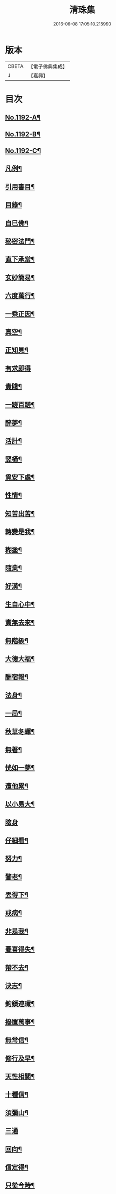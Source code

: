 #+TITLE: 清珠集 
#+DATE: 2016-06-08 17:05:10.215990

* 版本
 |     CBETA|【電子佛典集成】|
 |         J|【嘉興】    |

* 目次
** [[file:KR6p0111_001.txt::001-0481c1][No.1192-A¶]]
** [[file:KR6p0111_001.txt::001-0482a3][No.1192-B¶]]
** [[file:KR6p0111_001.txt::001-0482b2][No.1192-C¶]]
** [[file:KR6p0111_001.txt::001-0482c2][凡例¶]]
** [[file:KR6p0111_001.txt::001-0483a2][引用書目¶]]
** [[file:KR6p0111_001.txt::001-0483b2][目錄¶]]
** [[file:KR6p0111_001.txt::001-0484a16][自巳佛¶]]
** [[file:KR6p0111_001.txt::001-0484b8][秘密法門¶]]
** [[file:KR6p0111_001.txt::001-0484b13][直下承當¶]]
** [[file:KR6p0111_001.txt::001-0484b18][玄妙簡易¶]]
** [[file:KR6p0111_001.txt::001-0484b24][六度萬行¶]]
** [[file:KR6p0111_001.txt::001-0484c7][一乘正因¶]]
** [[file:KR6p0111_001.txt::001-0484c11][真空¶]]
** [[file:KR6p0111_001.txt::001-0484c18][正知見¶]]
** [[file:KR6p0111_001.txt::001-0484c24][有求即得]]
** [[file:KR6p0111_001.txt::001-0485a5][貴賤¶]]
** [[file:KR6p0111_001.txt::001-0485a11][一蹉百蹉¶]]
** [[file:KR6p0111_001.txt::001-0485a18][醉夢¶]]
** [[file:KR6p0111_001.txt::001-0485a24][活計¶]]
** [[file:KR6p0111_001.txt::001-0485b6][竪橫¶]]
** [[file:KR6p0111_001.txt::001-0485b14][覓安下處¶]]
** [[file:KR6p0111_001.txt::001-0485b19][性情¶]]
** [[file:KR6p0111_001.txt::001-0485b24][知苦出苦¶]]
** [[file:KR6p0111_001.txt::001-0485c7][轉變是我¶]]
** [[file:KR6p0111_001.txt::001-0485c12][糊塗¶]]
** [[file:KR6p0111_001.txt::001-0485c19][隨業¶]]
** [[file:KR6p0111_001.txt::001-0486a6][好漢¶]]
** [[file:KR6p0111_001.txt::001-0486a13][生自心中¶]]
** [[file:KR6p0111_001.txt::001-0486a19][實無去來¶]]
** [[file:KR6p0111_001.txt::001-0486b2][無階級¶]]
** [[file:KR6p0111_001.txt::001-0486b6][大德大福¶]]
** [[file:KR6p0111_001.txt::001-0486b12][酬宿報¶]]
** [[file:KR6p0111_001.txt::001-0486b22][法身¶]]
** [[file:KR6p0111_001.txt::001-0486c10][一局¶]]
** [[file:KR6p0111_001.txt::001-0486c20][秋草冬蟬¶]]
** [[file:KR6p0111_001.txt::001-0487a5][無著¶]]
** [[file:KR6p0111_001.txt::001-0487a12][恍如一夢¶]]
** [[file:KR6p0111_001.txt::001-0487a23][遭他累¶]]
** [[file:KR6p0111_001.txt::001-0487b8][以小易大¶]]
** [[file:KR6p0111_001.txt::001-0487b24][險身]]
** [[file:KR6p0111_001.txt::001-0487c11][仔細看¶]]
** [[file:KR6p0111_001.txt::001-0487c18][努力¶]]
** [[file:KR6p0111_001.txt::001-0487c23][警老¶]]
** [[file:KR6p0111_001.txt::001-0488a4][丟得下¶]]
** [[file:KR6p0111_001.txt::001-0488a11][戒病¶]]
** [[file:KR6p0111_001.txt::001-0488a16][非是我¶]]
** [[file:KR6p0111_001.txt::001-0488a24][憂喜得失¶]]
** [[file:KR6p0111_001.txt::001-0488b6][帶不去¶]]
** [[file:KR6p0111_001.txt::001-0488b14][決志¶]]
** [[file:KR6p0111_001.txt::001-0488c6][鉤鎻連環¶]]
** [[file:KR6p0111_001.txt::001-0488c16][撥置萬事¶]]
** [[file:KR6p0111_001.txt::001-0488c24][無常信¶]]
** [[file:KR6p0111_001.txt::001-0489a9][修行及早¶]]
** [[file:KR6p0111_001.txt::001-0489b13][天性相關¶]]
** [[file:KR6p0111_001.txt::001-0489c3][十種信¶]]
** [[file:KR6p0111_001.txt::001-0489c15][須彌山¶]]
** [[file:KR6p0111_001.txt::001-0489c24][三通]]
** [[file:KR6p0111_001.txt::001-0490a6][回向¶]]
** [[file:KR6p0111_001.txt::001-0490a15][信定得¶]]
** [[file:KR6p0111_001.txt::001-0490a21][只從今時¶]]
** [[file:KR6p0111_001.txt::001-0490b8][深思諦信¶]]
** [[file:KR6p0111_001.txt::001-0490b14][蜎蝡¶]]
** [[file:KR6p0111_001.txt::001-0490b20][招安為民¶]]
** [[file:KR6p0111_001.txt::001-0490c3][拘於所見¶]]
** [[file:KR6p0111_001.txt::001-0490c13][無効¶]]
** [[file:KR6p0111_001.txt::001-0490c19][自欺慢棄¶]]
** [[file:KR6p0111_001.txt::001-0491a9][功德¶]]
** [[file:KR6p0111_001.txt::001-0491a21][法中王¶]]
** [[file:KR6p0111_001.txt::001-0491b4][只此一念¶]]
** [[file:KR6p0111_001.txt::001-0491b11][作得主¶]]
** [[file:KR6p0111_001.txt::001-0491b18][自巳命根¶]]
** [[file:KR6p0111_001.txt::001-0491b23][真境¶]]
** [[file:KR6p0111_001.txt::001-0491c10][張三李四¶]]
** [[file:KR6p0111_001.txt::001-0491c18][放下¶]]
** [[file:KR6p0111_001.txt::001-0491c24][自成一片¶]]
** [[file:KR6p0111_001.txt::001-0492a5][趨向¶]]
** [[file:KR6p0111_001.txt::001-0492a9][綿密¶]]
** [[file:KR6p0111_001.txt::001-0492a13][喚醒¶]]
** [[file:KR6p0111_001.txt::001-0492a19][真念¶]]
** [[file:KR6p0111_001.txt::001-0492b4][初心¶]]
** [[file:KR6p0111_001.txt::001-0492b10][瀾翻潮湧¶]]
** [[file:KR6p0111_001.txt::001-0492b17][喃喃¶]]
** [[file:KR6p0111_001.txt::001-0492b23][恭敬心¶]]
** [[file:KR6p0111_001.txt::001-0492c4][五敬¶]]
** [[file:KR6p0111_001.txt::001-0492c10][都攝六根¶]]
** [[file:KR6p0111_001.txt::001-0492c15][剋期成就¶]]
** [[file:KR6p0111_001.txt::001-0492c23][靜做動鍊¶]]
** [[file:KR6p0111_001.txt::001-0493a3][專修¶]]
** [[file:KR6p0111_001.txt::001-0493a9][晨夕課¶]]
** [[file:KR6p0111_001.txt::001-0493a15][十念¶]]
** [[file:KR6p0111_001.txt::001-0493a20][心息相依¶]]
** [[file:KR6p0111_001.txt::001-0493b3][當念往生¶]]
** [[file:KR6p0111_001.txt::001-0493b12][參念¶]]
** [[file:KR6p0111_001.txt::001-0493b23][研究¶]]
** [[file:KR6p0111_001.txt::001-0493c5][直捷¶]]
** [[file:KR6p0111_001.txt::001-0493c9][心花燦發¶]]
** [[file:KR6p0111_001.txt::001-0493c14][一相三昧¶]]
** [[file:KR6p0111_001.txt::001-0493c18][精明¶]]
** [[file:KR6p0111_001.txt::001-0493c23][日觀¶]]
** [[file:KR6p0111_001.txt::001-0494a4][白毫¶]]
** [[file:KR6p0111_001.txt::001-0494a11][觀想¶]]
** [[file:KR6p0111_001.txt::001-0494a16][見諸瑞相¶]]
** [[file:KR6p0111_001.txt::001-0494a24][愚不可能]]
** [[file:KR6p0111_001.txt::001-0494b9][著力¶]]
** [[file:KR6p0111_001.txt::001-0494b16][最初一步¶]]
** [[file:KR6p0111_001.txt::001-0494c4][真實修行¶]]
** [[file:KR6p0111_001.txt::001-0494c17][不容放過¶]]
** [[file:KR6p0111_001.txt::001-0494c24][三得¶]]
** [[file:KR6p0111_001.txt::001-0495a5][正好¶]]
** [[file:KR6p0111_001.txt::001-0495a22][百工四民¶]]
** [[file:KR6p0111_001.txt::001-0495b5][正行¶]]
** [[file:KR6p0111_001.txt::001-0495b14][密憶¶]]
** [[file:KR6p0111_001.txt::001-0495b19][菩提心¶]]
** [[file:KR6p0111_001.txt::001-0495b24][三心¶]]
** [[file:KR6p0111_001.txt::001-0495c6][解脫¶]]
** [[file:KR6p0111_001.txt::001-0495c11][雨淋頭¶]]
** [[file:KR6p0111_001.txt::001-0495c16][常永貞固¶]]
** [[file:KR6p0111_001.txt::001-0495c23][一境一心¶]]
** [[file:KR6p0111_001.txt::001-0496a6][聞見¶]]
** [[file:KR6p0111_001.txt::001-0496a11][回嗔作喜¶]]
** [[file:KR6p0111_001.txt::001-0496a16][渡河筏¶]]
** [[file:KR6p0111_001.txt::001-0496a23][靜之至¶]]
** [[file:KR6p0111_001.txt::001-0496b16][願王¶]]
** [[file:KR6p0111_001.txt::001-0496b23][直入無為¶]]
** [[file:KR6p0111_001.txt::001-0496c8][迴向偈¶]]
** [[file:KR6p0111_001.txt::001-0496c15][滿願¶]]
** [[file:KR6p0111_001.txt::001-0496c24][至誠¶]]
** [[file:KR6p0111_001.txt::001-0497a8][金剛幢¶]]
** [[file:KR6p0111_001.txt::001-0497a14][氣類交接¶]]
** [[file:KR6p0111_001.txt::001-0497a18][必蒙接引¶]]
** [[file:KR6p0111_001.txt::001-0497b2][竟有生處¶]]
** [[file:KR6p0111_001.txt::001-0497b9][定得成¶]]
** [[file:KR6p0111_001.txt::001-0497b23][永無退轉¶]]
** [[file:KR6p0111_001.txt::001-0497c8][千年調¶]]
** [[file:KR6p0111_001.txt::001-0497c18][好消息¶]]
** [[file:KR6p0111_001.txt::001-0498a5][離心無體¶]]
** [[file:KR6p0111_001.txt::001-0498a18][全現¶]]
** [[file:KR6p0111_001.txt::001-0498b7][稱意之事¶]]
** [[file:KR6p0111_001.txt::001-0498b19][鳴磬¶]]
** [[file:KR6p0111_001.txt::001-0498b24][平等]]
** [[file:KR6p0111_001.txt::001-0498c7][指南車¶]]
** [[file:KR6p0111_001.txt::001-0498c17][歸故鄉¶]]
** [[file:KR6p0111_001.txt::001-0498c24][瑞應非一]]
** [[file:KR6p0111_001.txt::001-0499a11][護身符¶]]
** [[file:KR6p0111_001.txt::001-0499a19][三疑¶]]
** [[file:KR6p0111_001.txt::001-0499b3][四關¶]]
** [[file:KR6p0111_001.txt::001-0499b17][七分得一¶]]
** [[file:KR6p0111_001.txt::001-0499b22][不得念¶]]
** [[file:KR6p0111_001.txt::001-0499c15][預修¶]]
** [[file:KR6p0111_001.txt::001-0499c24][賊去關門¶]]
** [[file:KR6p0111_001.txt::001-0500a6][𤚲牛乳頃¶]]
** [[file:KR6p0111_001.txt::001-0500a15][苦樂相比¶]]
** [[file:KR6p0111_001.txt::001-0500b11][無非是善¶]]
** [[file:KR6p0111_001.txt::001-0500b20][取驗¶]]
** [[file:KR6p0111_001.txt::001-0500c5][遠魔¶]]
** [[file:KR6p0111_001.txt::001-0500c12][七勝¶]]
** [[file:KR6p0111_001.txt::001-0500c21][高聲念¶]]
** [[file:KR6p0111_001.txt::001-0500c24][勸修福報]]
** [[file:KR6p0111_001.txt::001-0501a7][禮佛¶]]
** [[file:KR6p0111_001.txt::001-0501a12][不修十失¶]]
** [[file:KR6p0111_001.txt::001-0501a18][十種功德¶]]
** [[file:KR6p0111_001.txt::001-0501b8][淨土十勝¶]]
** [[file:KR6p0111_001.txt::001-0501b20][往生十易¶]]
** [[file:KR6p0111_001.txt::001-0501b24][眾戒清淨]]
** [[file:KR6p0111_001.txt::001-0501c7][瓔珞珠¶]]
** [[file:KR6p0111_001.txt::001-0501c17][毗尼¶]]
** [[file:KR6p0111_001.txt::001-0502a7][悟情¶]]
** [[file:KR6p0111_001.txt::001-0502a14][怨親¶]]
** [[file:KR6p0111_001.txt::001-0502b4][杳冥¶]]
** [[file:KR6p0111_001.txt::001-0502b12][七不得¶]]
** [[file:KR6p0111_001.txt::001-0502c7][放生¶]]
** [[file:KR6p0111_001.txt::001-0502c19][戒殺¶]]
** [[file:KR6p0111_001.txt::001-0503a9][食色相因¶]]
** [[file:KR6p0111_001.txt::001-0503a19][體恒自如¶]]
** [[file:KR6p0111_001.txt::001-0503b2][一絲可繫¶]]
** [[file:KR6p0111_001.txt::001-0503b8][要斷根株¶]]
** [[file:KR6p0111_001.txt::001-0503b17][愛念¶]]
** [[file:KR6p0111_001.txt::001-0503c8][出世間孝¶]]
** [[file:KR6p0111_001.txt::001-0503c14][助親西行¶]]
** [[file:KR6p0111_001.txt::001-0503c20][報恩¶]]
** [[file:KR6p0111_001.txt::001-0504a10][普度¶]]
** [[file:KR6p0111_001.txt::001-0504a22][眾善相資¶]]
** [[file:KR6p0111_001.txt::001-0504b8][行無瘡疣¶]]
** [[file:KR6p0111_001.txt::001-0504b15][十心¶]]
** [[file:KR6p0111_001.txt::001-0504b24][四料簡]]
** [[file:KR6p0111_001.txt::001-0504c6][去備¶]]
** [[file:KR6p0111_001.txt::001-0504c10][當學此法¶]]
** [[file:KR6p0111_001.txt::001-0504c23][三股繩¶]]
** [[file:KR6p0111_001.txt::001-0505a9][較量¶]]
** [[file:KR6p0111_001.txt::001-0505a22][出家¶]]
** [[file:KR6p0111_001.txt::001-0505b4][摩頭¶]]
** [[file:KR6p0111_001.txt::001-0505b10][醫王¶]]
** [[file:KR6p0111_001.txt::001-0505b18][六根¶]]
** [[file:KR6p0111_001.txt::001-0505b24][用境¶]]
** [[file:KR6p0111_001.txt::001-0505c4][除我相¶]]
** [[file:KR6p0111_001.txt::001-0505c8][心空理寂¶]]
** [[file:KR6p0111_001.txt::001-0505c12][心滅性現¶]]
** [[file:KR6p0111_001.txt::001-0505c15][業性空¶]]
** [[file:KR6p0111_001.txt::001-0505c20][萬牛莫挽¶]]
** [[file:KR6p0111_001.txt::001-0506a2][堅持¶]]
** [[file:KR6p0111_001.txt::001-0506a9][獨當¶]]
** [[file:KR6p0111_001.txt::001-0506a17][瀟洒快活¶]]
** [[file:KR6p0111_001.txt::001-0506b5][養生忘死¶]]
** [[file:KR6p0111_001.txt::001-0506b12][五惑¶]]
** [[file:KR6p0111_001.txt::001-0506c6][自甘塗炭¶]]
** [[file:KR6p0111_001.txt::001-0506c19][邪見¶]]
** [[file:KR6p0111_001.txt::001-0507a2][貢高¶]]
** [[file:KR6p0111_001.txt::001-0507a14][阿伽陀¶]]
** [[file:KR6p0111_001.txt::001-0507a22][防死¶]]
** [[file:KR6p0111_001.txt::001-0507b8][許多榜樣¶]]
** [[file:KR6p0111_001.txt::001-0507b16][笑哭¶]]
** [[file:KR6p0111_001.txt::001-0507b22][少善難生¶]]
** [[file:KR6p0111_001.txt::001-0507c5][蠟印印泥¶]]
** [[file:KR6p0111_001.txt::001-0507c11][百斤金¶]]
** [[file:KR6p0111_001.txt::001-0507c16][驗生¶]]
** [[file:KR6p0111_001.txt::001-0507c21][生死二苦¶]]
** [[file:KR6p0111_001.txt::001-0508a13][十難¶]]
** [[file:KR6p0111_001.txt::001-0508b3][情想飛墜¶]]
** [[file:KR6p0111_001.txt::001-0508b15][善因惡果¶]]
** [[file:KR6p0111_001.txt::001-0508c3][得意忘言¶]]
** [[file:KR6p0111_001.txt::001-0508c12][形骸得失¶]]
** [[file:KR6p0111_001.txt::001-0508c22][二天人¶]]
** [[file:KR6p0111_001.txt::001-0509a3][小因果¶]]
** [[file:KR6p0111_001.txt::001-0509a7][資生助道¶]]
** [[file:KR6p0111_001.txt::001-0509a14][無苦¶]]
** [[file:KR6p0111_001.txt::001-0509a20][寂用無礙¶]]
** [[file:KR6p0111_001.txt::001-0509b4][離妄即真¶]]
** [[file:KR6p0111_001.txt::001-0509b8][迷悟¶]]
** [[file:KR6p0111_001.txt::001-0509b12][無不是佛¶]]
** [[file:KR6p0111_001.txt::001-0509c11][No.1192-D¶]]
** [[file:KR6p0111_001.txt::001-0510a14][No.1192-E¶]]
** [[file:KR6p0111_001.txt::001-0510b7][No.1192-F¶]]
** [[file:KR6p0111_001.txt::001-0510c3][No.1192-G¶]]
** [[file:KR6p0111_001.txt::001-0511a5][No.1192-H¶]]
** [[file:KR6p0111_001.txt::001-0511b2][No.1192-I¶]]

* 卷
[[file:KR6p0111_001.txt][清珠集 1]]

